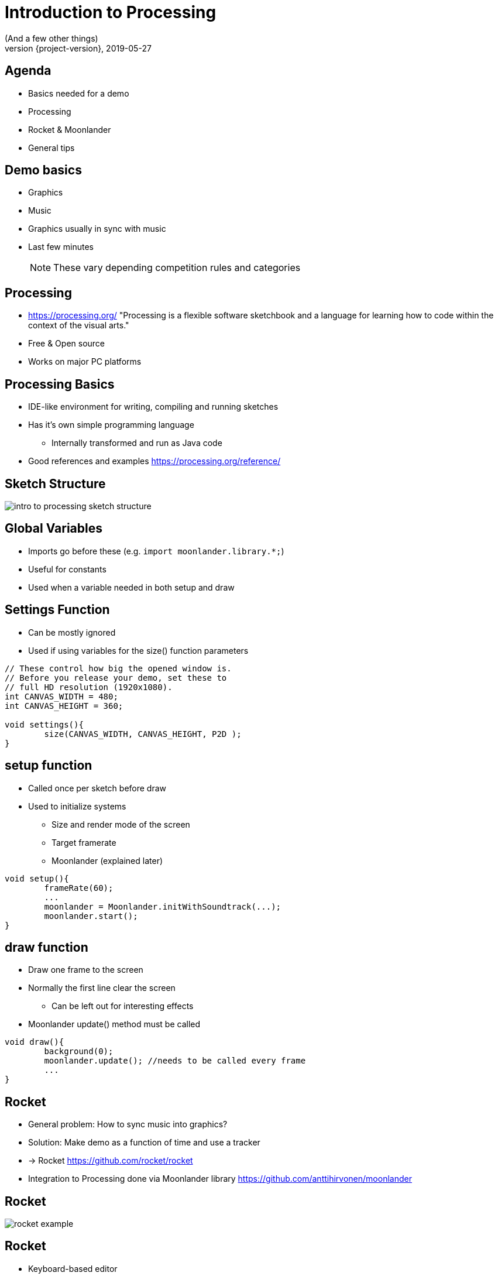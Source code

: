 = Introduction to Processing
(And a few other things)
2019-05-27
:revnumber: {project-version}
ifndef::imagesdir[:imagesdir: images]
ifndef::sourcedir[:sourcedir: ../../main/java]
:icons: font

== Agenda

* Basics needed for a demo
* Processing
* Rocket & Moonlander
* General tips

== Demo basics

[%step]
* Graphics
* Music
* Graphics usually in sync with music
* Last few minutes
+
NOTE: These vary depending competition rules and categories

== Processing

* https://processing.org/ "Processing is a flexible software sketchbook and a language for learning how to code within the context of the visual arts."
* Free & Open source
* Works on major PC platforms

== Processing Basics

* IDE-like environment for writing, compiling and running sketches
* Has it's own simple programming language
** Internally transformed and run as Java code
* Good references and examples https://processing.org/reference/

== Sketch Structure

image::intro_to_processing_sketch_structure.jpg[]

== Global Variables
* Imports go before these (e.g. `import moonlander.library.*;`)
* Useful for constants
* Used when a variable needed in both setup and draw


== Settings Function
* Can be mostly ignored
* Used if using variables for the size() function parameters

[source, java]
----
// These control how big the opened window is.
// Before you release your demo, set these to 
// full HD resolution (1920x1080).
int CANVAS_WIDTH = 480;
int CANVAS_HEIGHT = 360;

void settings(){
	size(CANVAS_WIDTH, CANVAS_HEIGHT, P2D );
}
----

== setup function
* Called once per sketch before draw
* Used to initialize systems
** Size and render mode of the screen
** Target framerate
** Moonlander (explained later)

[source, java]
----
void setup(){
	frameRate(60);
	...
	moonlander = Moonlander.initWithSoundtrack(...);
	moonlander.start();
}
----

== draw function
* Draw one frame to the screen
* Normally the first line clear the screen
** Can be left out for interesting effects
* Moonlander update() method must be called

[source, java]
----
void draw(){
	background(0);
	moonlander.update(); //needs to be called every frame
	...
}
----

== Rocket

[%step]
* General problem: How to sync music into graphics?
* Solution: Make demo as a function of time and use a tracker
* -> Rocket https://github.com/rocket/rocket
* Integration to Processing done via Moonlander library https://github.com/anttihirvonen/moonlander

== Rocket
image::rocket_example.jpg[]

== Rocket

[%step]
* Keyboard-based editor
* Live editing numeric values for variables at time instants
* Can move forward and backwards in time while sketch is running
* Define interpolations between defined values
* Read values to Processing via Moonlander
* Configuration can be saved as a file to be run without Rocket

== Installing moonlander
* First install Minim dependency
** Sketch -> Import Library -> Add Library
* Download Moonlander and unzip to your Sketchbook location
** File -> Preferences "Sketchbook location"
** (libraries subfolder, next to minim folder)

== Music
* Use music that you have created yourself or have a license/permission to use
* Making it yourself will give you more control, but the learning workload might be outside the scope of the event
* In both cases, you'll need the tempo BPM number (Beats Per Minute) for Moonlander

== Music cont'd
* For free music Google "Royalty free music" and/or "Creative Commons music"
* Check the license and make required attributions

NOTE: In practice choose something that is Creative Commons (CC) and mention in the credits

WARNING: Do not use CC-ND (Creative Commons "No Derivates")

== Music - List of sites
* https://incompetech.com/music/royalty-free/music.html
* http://freemusicarchive.org

== Tips

[%step]
* Start at http://www.graffathon.fi/2018/getting-started/
* Use version control (e.g. Git), or at least backups
* Make something you can submit first, improve later
* Doublecheck the final version is correct one
* Have fun :)

== Tips - extra
* Code everything as function of time
* Code everything resolution independent
* Needs to look good only on compo machine
* Effects can be short and can be repeated
* Use a "scene" variable in rocket for pacing

== Tips - extra2
* Libraries 
** PeasyCam
** QueasyCam


